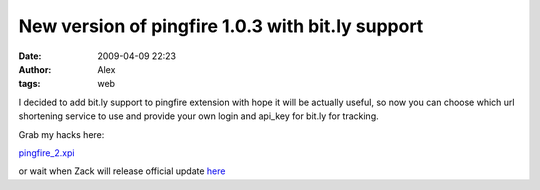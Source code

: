 New version of pingfire 1.0.3 with bit.ly support
#################################################
:date: 2009-04-09 22:23
:author: Alex
:tags: web

I decided to add bit.ly support to pingfire extension with hope it will
be actually useful, so now you can choose which url shortening service
to use and provide your own login and api\_key for bit.ly for tracking.

Grab my hacks here:

`pingfire\_2.xpi`_

or wait when Zack will release official update `here`_

.. _pingfire\_2.xpi: http://sci-blog.com/alex/2009/04/09/xpi/pingfire_2.xpi
.. _here: http://www.schwenkconsulting.com/?q=node/20
